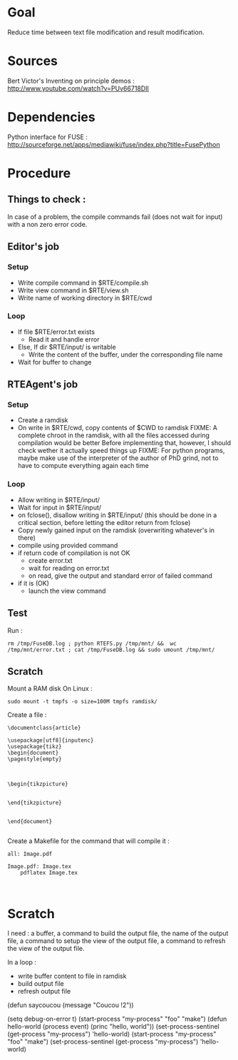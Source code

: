 * Goal
  Reduce time between text file modification and result modification.
* Sources
Bert Victor's Inventing on principle demos :
http://www.youtube.com/watch?v=PUv66718DII
* Dependencies
  Python interface for FUSE :
  http://sourceforge.net/apps/mediawiki/fuse/index.php?title=FusePython
* Procedure
** Things to check :
   In case of a problem, the compile commands fail (does not wait for input) with a non zero error code.

** Editor's job
*** Setup
    - Write compile command in $RTE/compile.sh
    - Write view command in $RTE/view.sh
    - Write name of working directory in $RTE/cwd
*** Loop
    - If file $RTE/error.txt exists
      - Read it and handle error
    - Else, If dir $RTE/input/ is writable
      - Write the content of the buffer, under the corresponding file name
    - Wait for buffer to change
** RTEAgent's job
*** Setup
    - Create a ramdisk
    - On write in $RTE/cwd, copy contents of $CWD to ramdisk
      FIXME: A complete chroot in the ramdisk, with all the files accessed during compilation would be better
      Before implementing that, however, I should check wether it actually speed things up
      FIXME: For python programs, maybe make use of the interpreter of the author of PhD grind, not to have to compute everything again each time
*** Loop
    - Allow writing in $RTE/input/
    - Wait for input in $RTE/input/
    - on fclose(), disallow writing in $RTE/input/ (this should be done in a critical section, before letting the editor return from fclose)
    - Copy newly gained input on the ramdisk (overwriting whatever's in there)
    - compile using provided command
    - if return code of compilation is not OK
      - create error.txt
      - wait for reading on error.txt
      - on read, give the output and standard error of failed command
    - if it is (OK)
      - launch the view command
** Test
Run : 
 : rm /tmp/FuseDB.log ; python RTEFS.py /tmp/mnt/ &&  wc  /tmp/mnt/error.txt ; cat /tmp/FuseDB.log && sudo umount /tmp/mnt/

** Scratch
Mount a RAM disk
On Linux :
 : sudo mount -t tmpfs -o size=100M tmpfs ramdisk/
Create a file :
#+begin_src
\documentclass{article}

\usepackage[utf8]{inputenc}
\usepackage{tikz}
\begin{document}
\pagestyle{empty}


    
\begin{tikzpicture}


\end{tikzpicture}


\end{document}

#+end_src

Create a Makefile for the command that will compile it :
#+begin_src
all: Image.pdf

Image.pdf: Image.tex
	pdflatex Image.tex


#+end_src
* Scratch
I need : a buffer, a command to build the output file, the name of the output file, a command to setup the view of the output file, a command to refresh the view of the output file.

In a loop :
 - write buffer content to file in ramdisk
 - build output file
 - refresh output file

(defun saycoucou
  (message "Coucou !2"))

(setq debug-on-error t)
(start-process "my-process" "foo" "make")
(defun hello-world (process event) (princ "hello, world\n"))
(set-process-sentinel (get-process "my-process") 'hello-world)
(start-process "my-process" "foo" "make")
(set-process-sentinel (get-process "my-process") 'hello-world)






